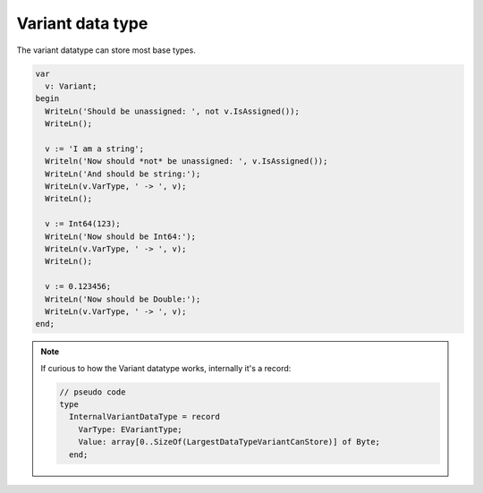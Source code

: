 #################
Variant data type
#################

The variant datatype can store most base types.

.. code-block::

  var 
    v: Variant;
  begin
    WriteLn('Should be unassigned: ', not v.IsAssigned());
    WriteLn();

    v := 'I am a string';
    Writeln('Now should *not* be unassigned: ', v.IsAssigned());
    WriteLn('And should be string:');
    WriteLn(v.VarType, ' -> ', v);
    WriteLn();

    v := Int64(123);
    WriteLn('Now should be Int64:');
    WriteLn(v.VarType, ' -> ', v);
    WriteLn();

    v := 0.123456;
    WriteLn('Now should be Double:');
    WriteLn(v.VarType, ' -> ', v);
  end;


.. Note::

  If curious to how the Variant datatype works, internally it's a record:

  .. code-block::
    
    // pseudo code
    type
      InternalVariantDataType = record
        VarType: EVariantType;
        Value: array[0..SizeOf(LargestDataTypeVariantCanStore)] of Byte;
      end;